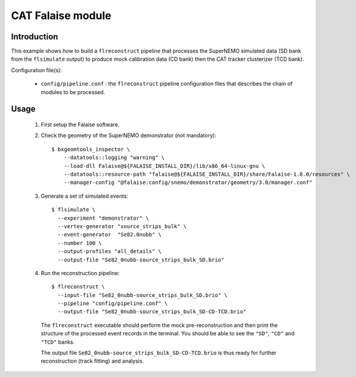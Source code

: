 CAT Falaise module
==================

Introduction
------------

This  example shows  how to  build a  ``flreconstruct`` pipeline  that
processes   the   SuperNEMO  simulated   data   (SD   bank  from   the
``flsimulate`` output) to produce mock calibration data (CD bank) then
the CAT tracker clusterizer (TCD bank).

Configuration file(s):

  * ``config/pipeline.conf``   :    the   ``flreconstruct``   pipeline
    configuration  files that  describes the  chain of  modules to  be
    processed.

Usage
-----

  1. First setup the Falaise software.

  2. Check the geometry of the SuperNEMO demonstrator (not mandatory): ::

      $ bxgeomtools_inspector \
          --datatools::logging "warning" \
          --load-dll Falaise@${FALAISE_INSTALL_DIR}/lib/x86_64-linux-gnu \
          --datatools::resource-path "falaise@${FALAISE_INSTALL_DIR}/share/Falaise-1.0.0/resources" \
          --manager-config "@falaise:config/snemo/demonstrator/geometry/3.0/manager.conf"

  3. Generate a set of simulated events: ::

      $ flsimulate \
        --experiment "demonstrator" \
        --vertex-generator "source_strips_bulk" \
        --event-generator  "Se82.0nubb" \
	--number 100 \
	--output-profiles "all_details" \
	--output-file "Se82_0nubb-source_strips_bulk_SD.brio"

  4. Run the reconstruction pipeline: ::

      $ flreconstruct \
        --input-file "Se82_0nubb-source_strips_bulk_SD.brio" \
	--pipeline "config/pipeline.conf" \
        --output-file "Se82_0nubb-source_strips_bulk_SD-CD-TCD.brio"

     The   ``flreconstruct``  executable   should  perform   the  mock
     pre-reconstruction and then print  the structure of the processed
     event records  in the  terminal. You  should be  able to  see the
     ``"SD"``, ``"CD"`` and ``"TCD"`` banks.

     The output  file ``Se82_0nubb-source_strips_bulk_SD-CD-TCD.brio``
     is  thus ready  for  further reconstruction  (track fitting)  and
     analysis.
